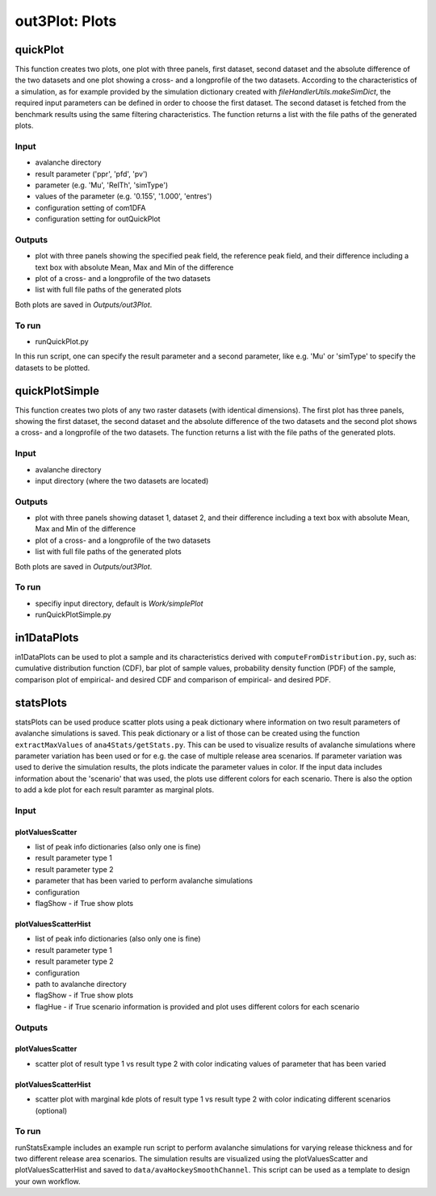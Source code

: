 ##################################
out3Plot: Plots
##################################


quickPlot
===========

This function creates two plots, one plot with three panels, first dataset, second dataset and the absolute difference of the two datasets and
one plot showing a cross- and a longprofile of the two datasets.
According to the characteristics of a simulation, as for example provided by the simulation dictionary created with *fileHandlerUtils.makeSimDict*,
the required input parameters can be defined in order to choose the first dataset.
The second dataset is fetched from the benchmark results using the same filtering characteristics.
The function returns a list with the file paths of the generated plots.


Input
-----

* avalanche directory
* result parameter ('ppr', 'pfd', 'pv')
* parameter (e.g. 'Mu', 'RelTh', 'simType')
* values of the parameter (e.g. '0.155', '1.000', 'entres')
* configuration setting of com1DFA
* configuration setting for outQuickPlot


Outputs
-------

* plot with three panels showing the specified peak field, the reference peak field, and their difference including a text box with absolute Mean, Max and Min of the difference
* plot of a cross- and a longprofile of the two datasets
* list with full file paths of the generated plots

Both plots are saved in *Outputs/out3Plot*.



To run
------

* runQuickPlot.py

In this run script, one can specify the result parameter and a second parameter, like e.g. 'Mu' or 'simType' to specify the datasets to be plotted.


quickPlotSimple
=================

This function creates two plots of any two raster datasets (with identical dimensions).
The first plot has three panels, showing the first dataset, the second dataset and the absolute difference of the two datasets and
the second plot shows a cross- and a longprofile of the two datasets.
The function returns a list with the file paths of the generated plots.


Input
-----

* avalanche directory
* input directory (where the two datasets are located)

Outputs
-------

* plot with three panels showing dataset 1, dataset 2, and their difference including a text box with absolute Mean, Max and Min of the difference
* plot of a cross- and a longprofile of the two datasets
* list with full file paths of the generated plots

Both plots are saved in *Outputs/out3Plot*.


To run
------

* specifiy input directory, default is *Work/simplePlot*
* runQuickPlotSimple.py



in1DataPlots
=================

in1DataPlots can be used to plot a sample and its characteristics derived with ``computeFromDistribution.py``,
such as: cumulative distribution function (CDF), bar plot of sample values, probability density function (PDF) of the sample,
comparison plot of empirical- and desired CDF and comparison of empirical- and desired PDF.



statsPlots
=================

statsPlots can be used produce scatter plots using a peak dictionary where information on two result parameters of avalanche simulations is saved.
This peak dictionary or a list of those can be created using the function ``extractMaxValues`` of ``ana4Stats/getStats.py``.
This can be used to visualize results of avalanche simulations where parameter variation has been used or for e.g. the case of
multiple release area scenarios. If parameter variation was used to derive the simulation results, the plots indicate the parameter values in color.
If the input data includes information about the 'scenario' that was used, the plots use different colors for each scenario.
There is also the option to add a kde plot for each result paramter as marginal plots.


Input
-----

plotValuesScatter
~~~~~~~~~~~~~~~~~~

* list of peak info dictionaries (also only one is fine)
* result parameter type 1
* result parameter type 2
* parameter that has been varied to perform avalanche simulations
* configuration
* flagShow - if True show plots


plotValuesScatterHist
~~~~~~~~~~~~~~~~~~~~~~

* list of peak info dictionaries (also only one is fine)
* result parameter type 1
* result parameter type 2
* configuration
* path to avalanche directory
* flagShow - if True show plots
* flagHue - if True scenario information is provided and plot uses different colors for each scenario


Outputs
-------

plotValuesScatter
~~~~~~~~~~~~~~~~~~

* scatter plot of result type 1 vs result type 2 with color indicating values of parameter that has been varied


plotValuesScatterHist
~~~~~~~~~~~~~~~~~~~~~~~

* scatter plot with marginal kde plots of result type 1 vs result type 2 with color indicating different scenarios (optional)


To run
------

runStatsExample includes an example run script to perform avalanche simulations for varying release thickness and for two different
release area scenarios. The simulation results are visualized using the plotValuesScatter and plotValuesScatterHist and saved to
``data/avaHockeySmoothChannel``. This script can be used as a template to design your own workflow.
